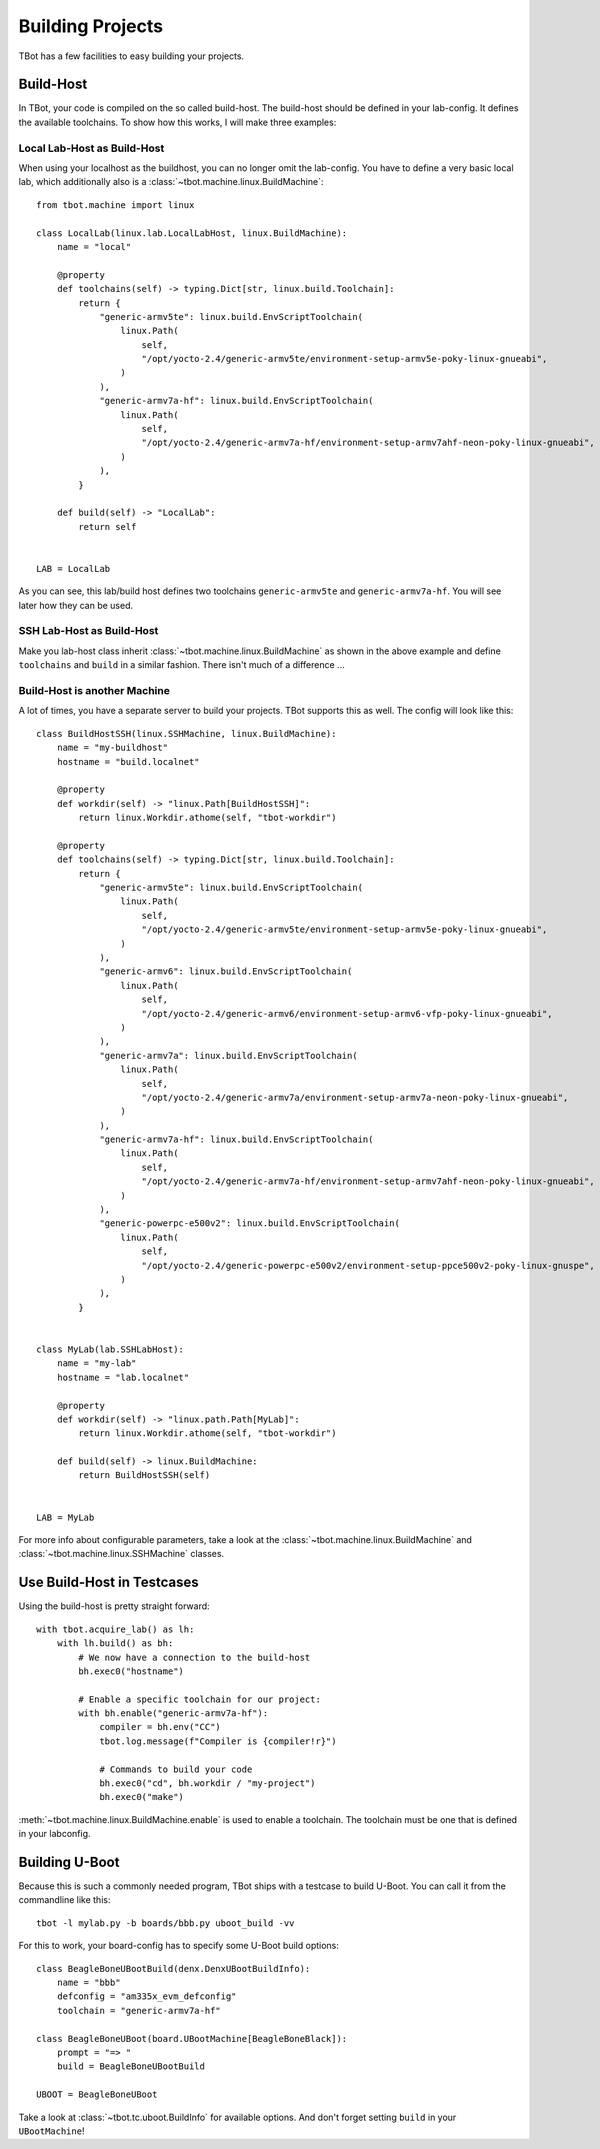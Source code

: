 .. highlight:: python
   :linenothreshold: 3

Building Projects
=================

TBot has a few facilities to easy building your projects.

Build-Host
----------
In TBot, your code is compiled on the so called build-host.  The build-host
should be defined in your lab-config.  It defines the available toolchains.
To show how this works, I will make three examples:

Local Lab-Host as Build-Host
^^^^^^^^^^^^^^^^^^^^^^^^^^^^
When using your localhost as the buildhost, you can no longer
omit the lab-config.  You have to define a very basic local lab,
which additionally also is a :class:`~tbot.machine.linux.BuildMachine`::

    from tbot.machine import linux

    class LocalLab(linux.lab.LocalLabHost, linux.BuildMachine):
        name = "local"

        @property
        def toolchains(self) -> typing.Dict[str, linux.build.Toolchain]:
            return {
                "generic-armv5te": linux.build.EnvScriptToolchain(
                    linux.Path(
                        self,
                        "/opt/yocto-2.4/generic-armv5te/environment-setup-armv5e-poky-linux-gnueabi",
                    )
                ),
                "generic-armv7a-hf": linux.build.EnvScriptToolchain(
                    linux.Path(
                        self,
                        "/opt/yocto-2.4/generic-armv7a-hf/environment-setup-armv7ahf-neon-poky-linux-gnueabi",
                    )
                ),
            }

        def build(self) -> "LocalLab":
            return self


    LAB = LocalLab

As you can see, this lab/build host defines two toolchains ``generic-armv5te`` and ``generic-armv7a-hf``.
You will see later how they can be used.

SSH Lab-Host as Build-Host
^^^^^^^^^^^^^^^^^^^^^^^^^^
Make you lab-host class inherit :class:`~tbot.machine.linux.BuildMachine` as shown in the above example
and define ``toolchains`` and ``build`` in a similar fashion.  There isn't much of a difference ...

Build-Host is another Machine
^^^^^^^^^^^^^^^^^^^^^^^^^^^^^
A lot of times, you have a separate server to build your projects.  TBot supports this as well.
The config will look like this::

    class BuildHostSSH(linux.SSHMachine, linux.BuildMachine):
        name = "my-buildhost"
        hostname = "build.localnet"

        @property
        def workdir(self) -> "linux.Path[BuildHostSSH]":
            return linux.Workdir.athome(self, "tbot-workdir")

        @property
        def toolchains(self) -> typing.Dict[str, linux.build.Toolchain]:
            return {
                "generic-armv5te": linux.build.EnvScriptToolchain(
                    linux.Path(
                        self,
                        "/opt/yocto-2.4/generic-armv5te/environment-setup-armv5e-poky-linux-gnueabi",
                    )
                ),
                "generic-armv6": linux.build.EnvScriptToolchain(
                    linux.Path(
                        self,
                        "/opt/yocto-2.4/generic-armv6/environment-setup-armv6-vfp-poky-linux-gnueabi",
                    )
                ),
                "generic-armv7a": linux.build.EnvScriptToolchain(
                    linux.Path(
                        self,
                        "/opt/yocto-2.4/generic-armv7a/environment-setup-armv7a-neon-poky-linux-gnueabi",
                    )
                ),
                "generic-armv7a-hf": linux.build.EnvScriptToolchain(
                    linux.Path(
                        self,
                        "/opt/yocto-2.4/generic-armv7a-hf/environment-setup-armv7ahf-neon-poky-linux-gnueabi",
                    )
                ),
                "generic-powerpc-e500v2": linux.build.EnvScriptToolchain(
                    linux.Path(
                        self,
                        "/opt/yocto-2.4/generic-powerpc-e500v2/environment-setup-ppce500v2-poky-linux-gnuspe",
                    )
                ),
            }


    class MyLab(lab.SSHLabHost):
        name = "my-lab"
        hostname = "lab.localnet"

        @property
        def workdir(self) -> "linux.path.Path[MyLab]":
            return linux.Workdir.athome(self, "tbot-workdir")

        def build(self) -> linux.BuildMachine:
            return BuildHostSSH(self)


    LAB = MyLab

For more info about configurable parameters, take a look at the :class:`~tbot.machine.linux.BuildMachine`
and :class:`~tbot.machine.linux.SSHMachine` classes.

Use Build-Host in Testcases
---------------------------
Using the build-host is pretty straight forward::

    with tbot.acquire_lab() as lh:
        with lh.build() as bh:
            # We now have a connection to the build-host
            bh.exec0("hostname")

            # Enable a specific toolchain for our project:
            with bh.enable("generic-armv7a-hf"):
                compiler = bh.env("CC")
                tbot.log.message(f"Compiler is {compiler!r}")

                # Commands to build your code
                bh.exec0("cd", bh.workdir / "my-project")
                bh.exec0("make")

:meth:`~tbot.machine.linux.BuildMachine.enable` is used to enable a toolchain.  The toolchain must be one that
is defined in your labconfig.

Building U-Boot
---------------
Because this is such a commonly needed program, TBot ships with a testcase to build U-Boot.  You can call
it from the commandline like this::

    tbot -l mylab.py -b boards/bbb.py uboot_build -vv


For this to work, your board-config has to specify some U-Boot build options::

    class BeagleBoneUBootBuild(denx.DenxUBootBuildInfo):
        name = "bbb"
        defconfig = "am335x_evm_defconfig"
        toolchain = "generic-armv7a-hf"

    class BeagleBoneUBoot(board.UBootMachine[BeagleBoneBlack]):
        prompt = "=> "
        build = BeagleBoneUBootBuild

    UBOOT = BeagleBoneUBoot

Take a look at :class:`~tbot.tc.uboot.BuildInfo` for available options.  And don't forget setting ``build``
in your ``UBootMachine``!
